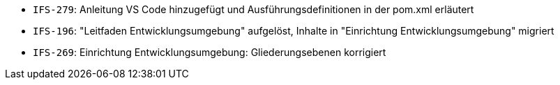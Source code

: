 // tag::release-2.1.0[]
- `IFS-279`: Anleitung VS Code hinzugefügt und Ausführungsdefinitionen in der pom.xml erläutert
// end::release-2.1.0[]


// tag::release-2.0.0[]

// end::release-2.0.0[]


// tag::release-1.8.0[]

// end::release-1.8.0[]


// tag::release-1.7.0[]

// end::release-1.7.0[]


// tag::release-1.6.0[]
- `IFS-196`: "Leitfaden Entwicklungsumgebung" aufgelöst, Inhalte in "Einrichtung Entwicklungsumgebung" migriert
- `IFS-269`: Einrichtung Entwicklungsumgebung: Gliederungsebenen korrigiert
// end::release-1.6.0[]
